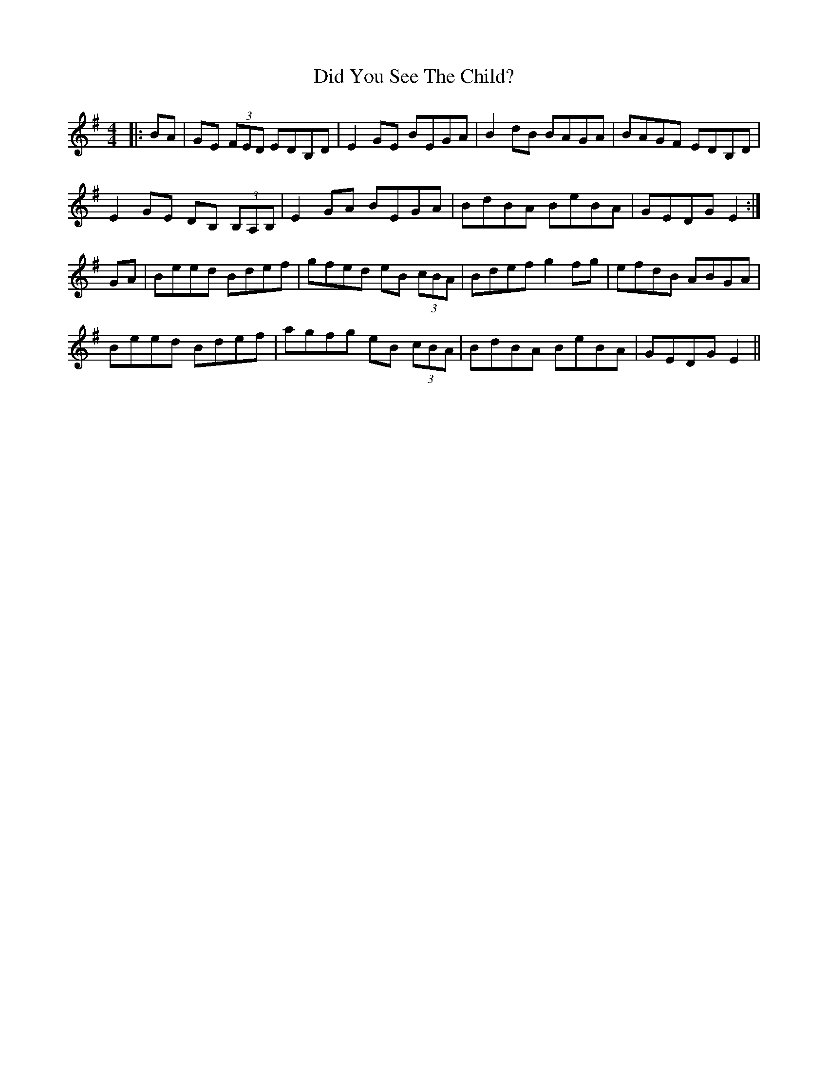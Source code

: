 X: 10081
T: Did You See The Child?
R: reel
M: 4/4
K: Gmajor
|:BA|GE (3FED EDB,D|E2 GE BEGA|B2 dB BAGA|BAGF EDB,D|
E2 GE DB, (3B,A,B,|E2 GA BEGA|BdBA BeBA|GEDG E2:|
GA|Beed Bdef|gfed eB (3cBA|Bdef g2 fg|efdB ABGA|
Beed Bdef|agfg eB (3cBA|BdBA BeBA|GEDG E2||

